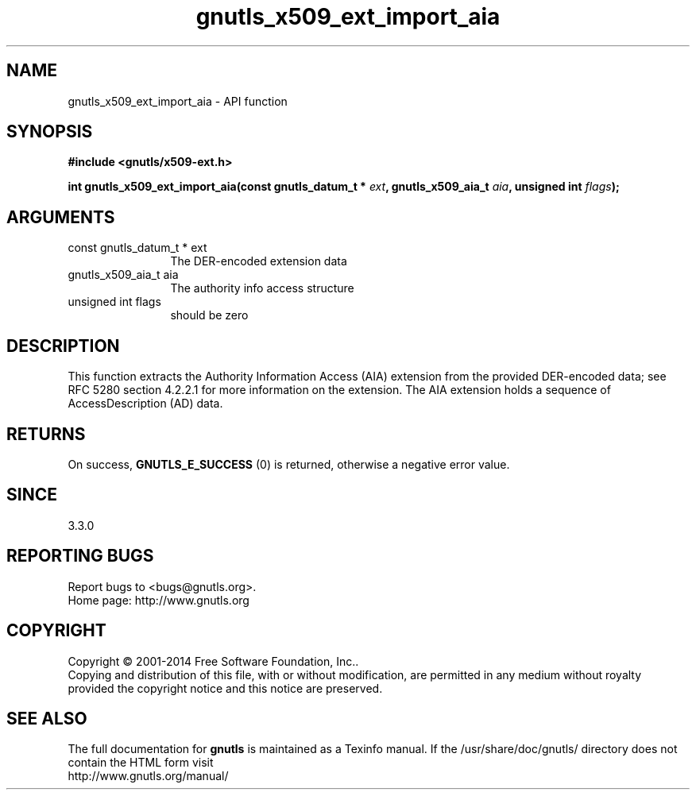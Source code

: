 .\" DO NOT MODIFY THIS FILE!  It was generated by gdoc.
.TH "gnutls_x509_ext_import_aia" 3 "3.3.4" "gnutls" "gnutls"
.SH NAME
gnutls_x509_ext_import_aia \- API function
.SH SYNOPSIS
.B #include <gnutls/x509-ext.h>
.sp
.BI "int gnutls_x509_ext_import_aia(const gnutls_datum_t * " ext ", gnutls_x509_aia_t " aia ", unsigned int " flags ");"
.SH ARGUMENTS
.IP "const gnutls_datum_t * ext" 12
The DER\-encoded extension data
.IP "gnutls_x509_aia_t aia" 12
The authority info access structure
.IP "unsigned int flags" 12
should be zero
.SH "DESCRIPTION"
This function extracts the Authority Information Access (AIA)
extension from the provided DER\-encoded data; see RFC 5280 section 4.2.2.1 
for more information on the extension.  The
AIA extension holds a sequence of AccessDescription (AD) data.
.SH "RETURNS"
On success, \fBGNUTLS_E_SUCCESS\fP (0) is returned, otherwise a negative error value.
.SH "SINCE"
3.3.0
.SH "REPORTING BUGS"
Report bugs to <bugs@gnutls.org>.
.br
Home page: http://www.gnutls.org

.SH COPYRIGHT
Copyright \(co 2001-2014 Free Software Foundation, Inc..
.br
Copying and distribution of this file, with or without modification,
are permitted in any medium without royalty provided the copyright
notice and this notice are preserved.
.SH "SEE ALSO"
The full documentation for
.B gnutls
is maintained as a Texinfo manual.
If the /usr/share/doc/gnutls/
directory does not contain the HTML form visit
.B
.IP http://www.gnutls.org/manual/
.PP
